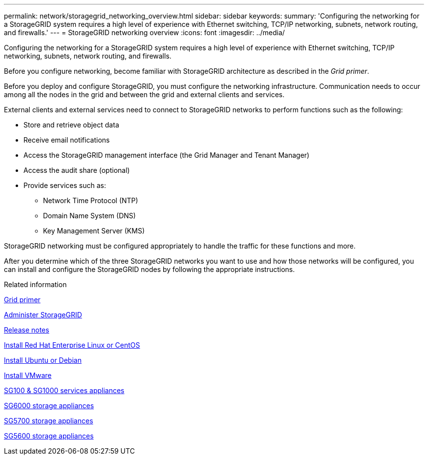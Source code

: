 ---
permalink: network/storagegrid_networking_overview.html
sidebar: sidebar
keywords:
summary: 'Configuring the networking for a StorageGRID system requires a high level of experience with Ethernet switching, TCP/IP networking, subnets, network routing, and firewalls.'
---
= StorageGRID networking overview
:icons: font
:imagesdir: ../media/

[.lead]
Configuring the networking for a StorageGRID system requires a high level of experience with Ethernet switching, TCP/IP networking, subnets, network routing, and firewalls.

Before you configure networking, become familiar with StorageGRID architecture as described in the _Grid primer_.

Before you deploy and configure StorageGRID, you must configure the networking infrastructure. Communication needs to occur among all the nodes in the grid and between the grid and external clients and services.

External clients and external services need to connect to StorageGRID networks to perform functions such as the following:

* Store and retrieve object data
* Receive email notifications
* Access the StorageGRID management interface (the Grid Manager and Tenant Manager)
* Access the audit share (optional)
* Provide services such as:
 ** Network Time Protocol (NTP)
 ** Domain Name System (DNS)
 ** Key Management Server (KMS)

StorageGRID networking must be configured appropriately to handle the traffic for these functions and more.

After you determine which of the three StorageGRID networks you want to use and how those networks will be configured, you can install and configure the StorageGRID nodes by following the appropriate instructions.

.Related information

xref:../primer/index.adoc[Grid primer]

xref:../admin/index.adoc[Administer StorageGRID]

xref:../release-notes/index.adoc[Release notes]

xref:../rhel/index.adoc[Install Red Hat Enterprise Linux or CentOS]

xref:../ubuntu/index.adoc[Install Ubuntu or Debian]

xref:../vmware/index.adoc[Install VMware]

xref:../sg100-1000/index.adoc[SG100 & SG1000 services appliances]

xref:../sg6000/index.adoc[SG6000 storage appliances]

xref:../sg5700/index.adoc[SG5700 storage appliances]

xref:../sg5600/index.adoc[SG5600 storage appliances]
